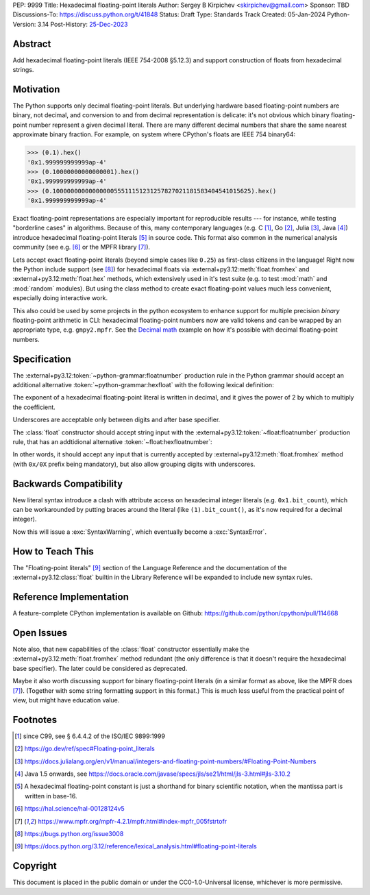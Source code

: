 PEP: 9999
Title: Hexadecimal floating-point literals
Author: Sergey B Kirpichev <skirpichev@gmail.com>
Sponsor: TBD
Discussions-To: https://discuss.python.org/t/41848
Status: Draft
Type: Standards Track
Created: 05-Jan-2024
Python-Version: 3.14
Post-History: `25-Dec-2023 <https://discuss.python.org/t/41848>`__


Abstract
========

Add hexadecimal floating-point literals (IEEE 754-2008 §5.12.3) and support
construction of floats from hexadecimal strings.


Motivation
==========

The Python supports only decimal floating-point literals.  But underlying
hardware based floating-point numbers are binary, not decimal, and conversion
to and from decimal representation is delicate: it's not obvious which binary
floating-point number represent a given decimal literal.  There are many
different decimal numbers that share the same nearest approximate binary
fraction.  For example, on system where CPython's floats are IEEE 754 binary64:

.. code:: pycon

   >>> (0.1).hex()
   '0x1.999999999999ap-4'
   >>> (0.10000000000000001).hex()
   '0x1.999999999999ap-4'
   >>> (0.1000000000000000055511151231257827021181583404541015625).hex()
   '0x1.999999999999ap-4'

Exact floating-point representations are especially important for reproducible
results --- for instance, while testing "borderline cases" in algorithms.
Because of this, many contemporary languages (e.g. C [1]_, Go [2]_, Julia [3]_,
Java [4]_) introduce hexadecimal floating-point literals [5]_ in source code.
This format also common in the numerical analysis community (see e.g. [6]_ or
the MPFR library [7]_).

Lets accept exact floating-point literals (beyond simple cases like ``0.25``)
as first-class citizens in the language!  Right now the Python include support
(see [8]_) for hexadecimal floats via :external+py3.12:meth:`float.fromhex` and
:external+py3.12:meth:`float.hex` methods, which extensively used in it's test
suite (e.g. to test :mod:`math` and :mod:`random` modules).  But using the
class method to create exact floating-point values much less convenient,
especially doing interactive work.

This also could be used by some projects in the python ecosystem to enhance
support for multiple precision *binary* floating-point arithmetic in CLI:
hexadecimal floating-point numbers now are valid tokens and can be wrapped by
an appropriate type, e.g. ``gmpy2.mpfr``.  See the `Decimal math
<https://aroberge.github.io/ideas/docs/html/decimal_math.html>`_ example on how
it's possible with decimal floating-point numbers.


Specification
=============

The :external+py3.12:token:`~python-grammar:floatnumber` production rule in the
Python grammar should accept an additional alternative
:token:`~python-grammar:hexfloat` with the following lexical definition:

.. productionlist:: python-grammar
   hexfloat: ("0x | "0X") ["_"] (`hexdigitpart` | `hexpointfloat`) [`binexponent`]
   hexpointfloat: [`hexdigit`] `hexfraction` | `hexdigitpart` "."
   hexfraction: "." `hexdigitpart`
   digitpart: `digit` (["_"] `digit`)*
   hexdigitpart: `hexdigit` (["_"] `hexdigit`)*
   binexponent: ("p" | "P") ["+" | "-"] `digitpart`

The exponent of a hexadecimal floating-point literal is written in decimal, and
it gives the power of 2 by which to multiply the coefficient.

Underscores are acceptable only between digits and after base specifier.

The :class:`float` constructor should accept string input with the
:external+py3.12:token:`~float:floatnumber` production rule, that has an
addtidional alternative :token:`~float:hexfloatnumber`:

.. productionlist:: float
   hexfloatnumber: `~python-grammar:hexinteger` | `~python-grammar:hexpointfloat` | `~python-grammar:hexfloat`

In other words, it should accept any input that is currently accepted by
:external+py3.12:meth:`float.fromhex` method (with ``0x/0X`` prefix being
mandatory), but also allow grouping digits with underscores.


Backwards Compatibility
=======================

New literal syntax introduce a clash with attribute access on hexadecimal
integer literals (e.g. ``0x1.bit_count``), which can be workarounded by putting
braces around the literal (like ``(1).bit_count()``, as it's now required for a
decimal integer).

Now this will issue a :exc:`SyntaxWarning`, which eventually become a
:exc:`SyntaxError`.


How to Teach This
=================

The "Floating-point literals" [9]_ section of the Language Reference and the
documentation of the :external+py3.12:class:`float` builtin in the Library
Reference will be expanded to include new syntax rules.


Reference Implementation
========================

A feature-complete CPython implementation is available on Github:
https://github.com/python/cpython/pull/114668


Open Issues
===========

Note also, that new capabilities of the :class:`float` constructor essentially
make the :external+py3.12:meth:`float.fromhex` method redundant (the only
difference is that it doesn't require the hexadecimal base specifier).  The
later could be considered as deprecated.

Maybe it also worth discussing support for binary floating-point literals (in a
similar format as above, like the MPFR does [7]_).  (Together with some string
formatting support in this format.)  This is much less useful from the
practical point of view, but might have education value.


Footnotes
=========

.. [1] since C99, see § 6.4.4.2 of the ISO/IEC 9899:1999

.. [2] https://go.dev/ref/spec#Floating-point_literals

.. [3] https://docs.julialang.org/en/v1/manual/integers-and-floating-point-numbers/#Floating-Point-Numbers

.. [4] Java 1.5 onwards, see https://docs.oracle.com/javase/specs/jls/se21/html/jls-3.html#jls-3.10.2

.. [5] A hexadecimal floating-point constant is just a shorthand for binary
       scientific notation, when the mantissa part is written in base-16.

.. [6] https://hal.science/hal-00128124v5

.. [7] https://www.mpfr.org/mpfr-4.2.1/mpfr.html#index-mpfr_005fstrtofr

.. [8] https://bugs.python.org/issue3008

.. [9] https://docs.python.org/3.12/reference/lexical_analysis.html#floating-point-literals


Copyright
=========

This document is placed in the public domain or under the CC0-1.0-Universal
license, whichever is more permissive.
